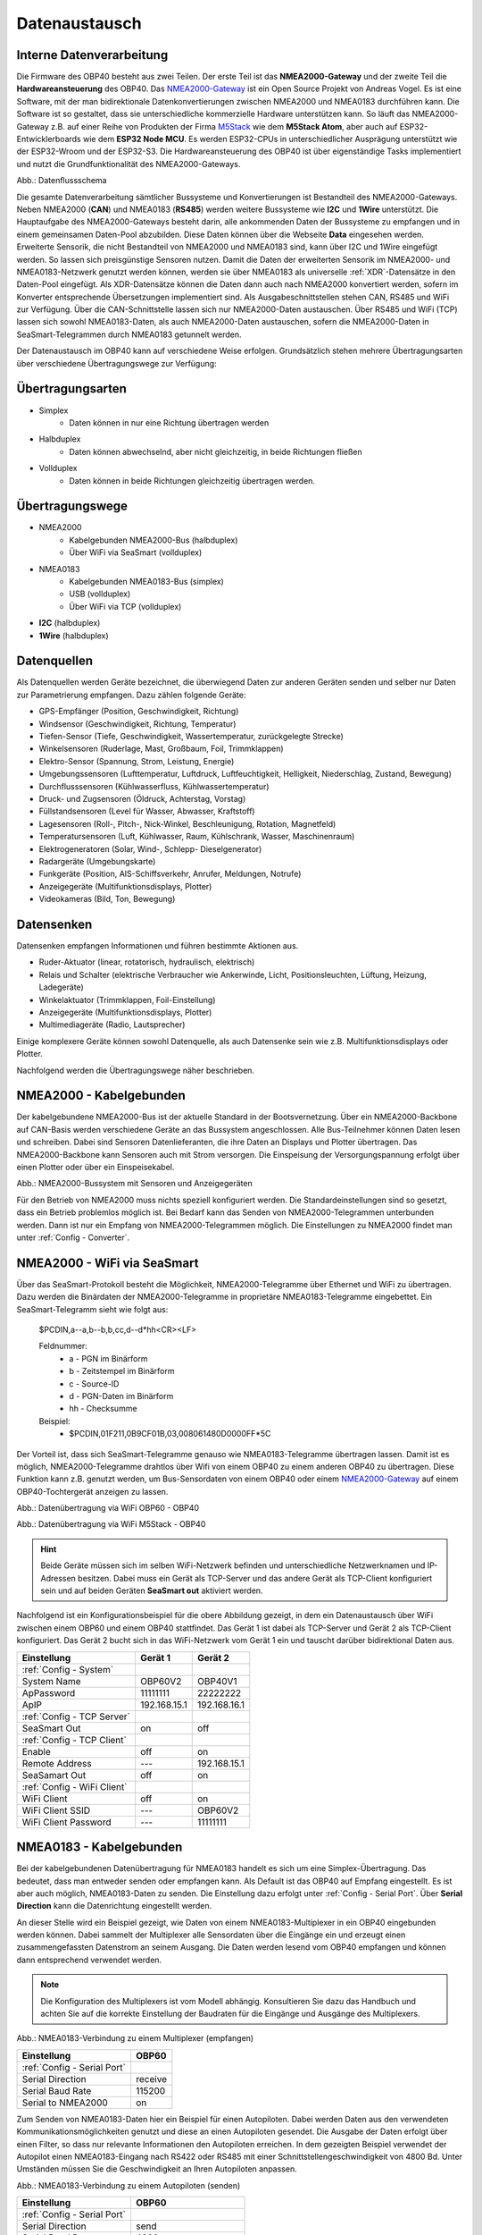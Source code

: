 .. _Datenaustausch:

Datenaustausch
==============

Interne Datenverarbeitung
-------------------------

Die Firmware des OBP40 besteht aus zwei Teilen. Der erste Teil ist das **NMEA2000-Gateway** und der zweite Teil die **Hardwareansteuerung** des OBP40. Das `NMEA2000-Gateway`_ ist ein Open Source Projekt von Andreas Vogel. Es ist eine Software, mit der man bidirektionale Datenkonvertierungen zwischen NMEA2000 und NMEA0183 durchführen kann. Die Software ist so gestaltet, dass sie unterschiedliche kommerzielle Hardware unterstützen kann. So läuft das NMEA2000-Gateway z.B. auf einer Reihe von Produkten der Firma `M5Stack`_ wie dem **M5Stack Atom**, aber auch auf ESP32-Entwicklerboards wie dem **ESP32 Node MCU**. Es werden ESP32-CPUs in unterschiedlicher Ausprägung unterstützt wie der ESP32-Wroom und der ESP32-S3. Die Hardwareansteuerung des OBP40 ist über eigenständige Tasks implementiert und nutzt die Grundfunktionalität des NMEA2000-Gateways.

.. _NMEA2000-Gateway: https://open-boat-projects.org/de/nmea2000-gateway-mit-m5stack-atom/
.. _M5Stack: https://shop.m5stack.com/collections/all-products/m5stack-atom

.. image:: ../pics/Data_Flow_Map.png
             :scale: 60%	
Abb.: Datenflussschema

Die gesamte Datenverarbeitung sämtlicher Bussysteme und Konvertierungen ist Bestandteil des NMEA2000-Gateways. Neben NMEA2000 (**CAN**) und NMEA0183 (**RS485**) werden weitere Bussysteme wie **I2C** und **1Wire** unterstützt. Die Hauptaufgabe des NMEA2000-Gateways besteht darin, alle ankommenden Daten der Bussysteme zu empfangen und in einem gemeinsamen Daten-Pool abzubilden. Diese Daten können über die Webseite **Data** eingesehen werden. Erweiterte Sensorik, die nicht Bestandteil von NMEA2000 und NMEA0183 sind, kann über I2C und 1Wire eingefügt werden. So lassen sich preisgünstige Sensoren nutzen. Damit die Daten der erweiterten Sensorik im NMEA2000- und NMEA0183-Netzwerk genutzt werden können, werden sie über NMEA0183 als universelle :ref:`XDR`-Datensätze in den Daten-Pool eingefügt. Als XDR-Datensätze können die Daten dann auch nach NMEA2000 konvertiert werden, sofern im Konverter entsprechende Übersetzungen implementiert sind. Als Ausgabeschnittstellen stehen CAN, RS485 und WiFi zur Verfügung. Über die CAN-Schnittstelle lassen sich nur NMEA2000-Daten austauschen. Über RS485 und WiFi (TCP) lassen sich sowohl NMEA0183-Daten, als auch NMEA2000-Daten austauschen, sofern die NMEA2000-Daten in SeaSmart-Telegrammen durch NMEA0183 getunnelt werden.

Der Datenaustausch im OBP40 kann auf verschiedene Weise erfolgen. Grundsätzlich stehen mehrere Übertragungsarten über verschiedene Übertragungswege zur Verfügung:

Übertragungsarten
-----------------

* Simplex
	* Daten können in nur eine Richtung übertragen werden
* Halbduplex
	* Daten können abwechselnd, aber nicht gleichzeitig, in beide Richtungen fließen
* Vollduplex
	* Daten können in beide Richtungen gleichzeitig übertragen werden. 
	
Übertragungswege
----------------

* NMEA2000
	* Kabelgebunden NMEA2000-Bus (halbduplex)
	* Über WiFi via SeaSmart (vollduplex)
* NMEA0183
	* Kabelgebunden NMEA0183-Bus (simplex)
	* USB (vollduplex)
	* Über WiFi via TCP (vollduplex)
* **I2C** (halbduplex)
* **1Wire** (halbduplex)

Datenquellen
------------

Als Datenquellen werden Geräte bezeichnet, die überwiegend Daten zur anderen Geräten senden und selber nur Daten zur Parametrierung empfangen. Dazu zählen folgende Geräte:

* GPS-Empfänger (Position, Geschwindigkeit, Richtung)
* Windsensor (Geschwindigkeit, Richtung, Temperatur)
* Tiefen-Sensor (Tiefe, Geschwindigkeit, Wassertemperatur, zurückgelegte Strecke)
* Winkelsensoren (Ruderlage, Mast, Großbaum, Foil, Trimmklappen)
* Elektro-Sensor (Spannung, Strom, Leistung, Energie)
* Umgebungssensoren (Lufttemperatur, Luftdruck, Luftfeuchtigkeit, Helligkeit, Niederschlag, Zustand, Bewegung)
* Durchflusssensoren (Kühlwasserfluss, Kühlwassertemperatur)
* Druck- und Zugsensoren (Öldruck, Achterstag, Vorstag)
* Füllstandsensoren (Level für Wasser, Abwasser, Kraftstoff)
* Lagesensoren (Roll-, Pitch-, Nick-Winkel, Beschleunigung, Rotation, Magnetfeld)
* Temperatursensoren (Luft, Kühlwasser, Raum, Kühlschrank, Wasser, Maschinenraum)
* Elektrogeneratoren (Solar, Wind-, Schlepp- Dieselgenerator)
* Radargeräte (Umgebungskarte)
* Funkgeräte (Position, AIS-Schiffsverkehr, Anrufer, Meldungen, Notrufe)
* Anzeigegeräte (Multifunktionsdisplays, Plotter)
* Videokameras (Bild, Ton, Bewegung)

Datensenken
-----------

Datensenken empfangen Informationen und führen bestimmte Aktionen aus.

* Ruder-Aktuator (linear, rotatorisch, hydraulisch, elektrisch)
* Relais und Schalter (elektrische Verbraucher wie Ankerwinde, Licht, Positionsleuchten, Lüftung, Heizung, Ladegeräte)
* Winkelaktuator (Trimmklappen, Foil-Einstellung)
* Anzeigegeräte (Multifunktionsdisplays, Plotter)
* Multimediageräte (Radio, Lautsprecher)

Einige komplexere Geräte können sowohl Datenquelle, als auch Datensenke sein wie z.B. Multifunktionsdisplays oder Plotter.

Nachfolgend werden die Übertragungswege näher beschrieben.

NMEA2000 - Kabelgebunden
------------------------

Der kabelgebundene NMEA2000-Bus ist der aktuelle Standard in der Bootsvernetzung. Über ein NMEA2000-Backbone auf CAN-Basis werden verschiedene Geräte an das Bussystem angeschlossen. Alle Bus-Teilnehmer können Daten lesen und schreiben. Dabei sind Sensoren Datenlieferanten, die ihre Daten an Displays und Plotter übertragen. Das NMEA2000-Backbone kann Sensoren auch mit Strom versorgen. Die Einspeisung der Versorgungspannung erfolgt über einen Plotter oder über ein Einspeisekabel.

.. image:: ../pics/NMEA2000_Sample_Setup_Plotter.png
             :scale: 60%	
Abb.: NMEA2000-Bussystem mit Sensoren und Anzeigegeräten

Für den Betrieb von NMEA2000 muss nichts speziell konfiguriert werden. Die Standardeinstellungen sind so gesetzt, dass ein Betrieb problemlos möglich ist. Bei Bedarf kann das Senden von NMEA2000-Telegrammen unterbunden werden. Dann ist nur ein Empfang von NMEA2000-Telegrammen möglich. Die Einstellungen zu NMEA2000 findet man unter :ref:`Config - Converter`.

NMEA2000 - WiFi via SeaSmart
----------------------------

Über das SeaSmart-Protokoll besteht die Möglichkeit, NMEA2000-Telegramme über Ethernet und WiFi zu übertragen. Dazu werden die Binärdaten der NMEA2000-Telegramme in proprietäre NMEA0183-Telegramme eingebettet. Ein SeaSmart-Telegramm sieht wie folgt aus:

    $PCDIN,a--a,b--b,b,cc,d--d*hh<CR><LF>

    Feldnummer:
	    * a - PGN im Binärform
	    * b - Zeitstempel im Binärform
	    * c - Source-ID
	    * d - PGN-Daten im Binärform
	    * hh - Checksumme

    Beispiel:	
	    * $PCDIN,01F211,0B9CF01B,03,008061480D0000FF*5C
		
Der Vorteil ist, dass sich SeaSmart-Telegramme genauso wie NMEA0183-Telegramme übertragen lassen. Damit ist es möglich, NMEA2000-Telegramme drahtlos über Wifi von einem OBP40 zu einem anderen OBP40 zu übertragen. Diese Funktion kann z.B. genutzt werden, um Bus-Sensordaten von einem OBP40 oder einem `NMEA2000-Gateway`_ auf einem OBP40-Tochtergerät anzeigen zu lassen.

.. _NMEA2000-Gateway: https://open-boat-projects.org/de/nmea2000-gateway-mit-m5stack-atom/

.. image:: ../pics/SeaSmart1.png
             :scale: 60%	
Abb.: Datenübertragung via WiFi OBP60 - OBP40

.. image:: ../pics/SeaSmart2.png
             :scale: 60%	
Abb.: Datenübertragung via WiFi M5Stack - OBP40

.. hint::
	Beide Geräte müssen sich im selben WiFi-Netzwerk befinden und unterschiedliche Netzwerknamen und IP-Adressen besitzen. Dabei muss ein Gerät als TCP-Server und das andere Gerät als TCP-Client konfiguriert sein und auf beiden Geräten **SeaSmart out** aktiviert werden.
	
Nachfolgend ist ein Konfigurationsbeispiel für die obere Abbildung gezeigt, in dem ein Datenaustausch über WiFi zwischen einem OBP60 und einem OBP40 stattfindet. Das Gerät 1 ist dabei als TCP-Server und Gerät 2 als TCP-Client konfiguriert. Das Gerät 2 bucht sich in das WiFi-Netzwerk vom Gerät 1 ein und tauscht darüber bidirektional Daten aus.

+---------------------------+---------------------+---------------------+
|Einstellung                |Gerät 1              |Gerät 2              |
+===========================+=====================+=====================+
|:ref:`Config - System`     |                     |                     |
+---------------------------+---------------------+---------------------+
|System Name                |OBP60V2              |OBP40V1              |
+---------------------------+---------------------+---------------------+
|ApPassword                 |11111111             |22222222             |
+---------------------------+---------------------+---------------------+
|ApIP                       |192.168.15.1         |192.168.16.1         |
+---------------------------+---------------------+---------------------+
|:ref:`Config - TCP Server` |                     |                     |
+---------------------------+---------------------+---------------------+
|SeaSmart Out               |on                   |off                  |
+---------------------------+---------------------+---------------------+
|:ref:`Config - TCP Client` |                     |                     |
+---------------------------+---------------------+---------------------+
|Enable                     |off                  |on                   |
+---------------------------+---------------------+---------------------+
|Remote Address             |---                  |192.168.15.1         |
+---------------------------+---------------------+---------------------+
|SeaSamart Out              |off                  |on                   |
+---------------------------+---------------------+---------------------+
|:ref:`Config - WiFi Client`|                     |                     |
+---------------------------+---------------------+---------------------+
|WiFi Client                |off                  |on                   |
+---------------------------+---------------------+---------------------+
|WiFi Client SSID           |---                  |OBP60V2              |
+---------------------------+---------------------+---------------------+
|WiFi Client Password       |---                  |11111111             |
+---------------------------+---------------------+---------------------+


NMEA0183 - Kabelgebunden
------------------------

Bei der kabelgebundenen Datenübertragung für NMEA0183 handelt es sich um eine Simplex-Übertragung. Das bedeutet, dass man entweder senden oder empfangen kann. Als Default ist das OBP40 auf Empfang eingestellt. Es ist aber auch möglich, NMEA0183-Daten zu senden. Die Einstellung dazu erfolgt unter :ref:`Config - Serial Port`. Über **Serial Direction** kann die Datenrichtung eingestellt werden.

An dieser Stelle wird ein Beispiel gezeigt, wie Daten von einem NMEA0183-Multiplexer in ein OBP40 eingebunden werden können. Dabei sammelt der Multiplexer alle Sensordaten über die Eingänge ein und erzeugt einen zusammengefassten Datenstrom an seinem Ausgang. Die Daten werden lesend vom OBP40 empfangen und können dann entsprechend verwendet werden.

.. note::
	Die Konfiguration des Multiplexers ist vom Modell abhängig. Konsultieren Sie dazu das Handbuch und achten Sie auf die korrekte Einstellung der Baudraten für die Eingänge und Ausgänge des Multiplexers.
	
.. image:: ../pics/NMEA0183_Sample_Setup_Multiplexer_2.png
             :scale: 40%
Abb.: NMEA0183-Verbindung zu einem Multiplexer (empfangen)

+---------------------------+---------------------+
|Einstellung                |OBP60                |
+===========================+=====================+
|:ref:`Config - Serial Port`|                     |
+---------------------------+---------------------+
|Serial Direction           |receive              |
+---------------------------+---------------------+
|Serial Baud Rate           |115200               |
+---------------------------+---------------------+
|Serial to NMEA2000         |on                   |
+---------------------------+---------------------+

Zum Senden von NMEA0183-Daten hier ein Beispiel für einen Autopiloten. Dabei werden Daten aus den verwendeten Kommunikationsmöglichkeiten genutzt und diese an einen Autopiloten gesendet. Die Ausgabe der Daten erfolgt über einen Filter, so dass nur relevante Informationen den Autopiloten erreichen. In dem gezeigten Beispiel verwendet der Autopilot einen NMEA0183-Eingang nach RS422 oder RS485 mit einer Schnittstellengeschwindigkeit von 4800 Bd. Unter Umständen müssen Sie die Geschwindigkeit an Ihren Autopiloten anpassen.

.. image:: ../pics/NMEA0183_Sample_Setup_Autopilot.png
             :scale: 40%
Abb.: NMEA0183-Verbindung zu einem Autopiloten (senden)

+---------------------------+---------------------+
|Einstellung                |OBP60                |
+===========================+=====================+
|:ref:`Config - Serial Port`|                     |
+---------------------------+---------------------+
|Serial Direction           |send                 |
+---------------------------+---------------------+
|Serial Baud Rate           |4800                 |
+---------------------------+---------------------+
|Serial to NMEA2000         |on                   |
+---------------------------+---------------------+
|Serial Read Filter         |---                  |
+---------------------------+---------------------+
|Serial Write Filter        |XTE,XDR,RMB,RMC,ROT  |
+---------------------------+---------------------+

An den Autopiloten werden nur die NMEA0183-Telegramme **XTE**, **XDR**, **RMB**, **RMC** und **ROT** gesendet.

.. note::
	Prüfen Sie in der Dokumentation des Autopiloten, ob die übermittelten NMEA0183-Telegramme zur Navigation verwendet werden können und ausreichend sind. In einigen Fällen kann es sein, dass der Autopilot andere Telegramme zur Kursregelung benutzt. In dem Fall kann der Autopilot nicht angesteuert werden.

NMEA0183 - USB
--------------

NMEA0183-Telegramme lassen sich auch über USB vollduplex übertragen. Das bedeutet, dass Daten gleichzeitig gesendet und empfangen werden können. Den USB-Port für die Datenübertragung findet man auf der Rückseite des OBP40 unterhalb des Steckverbinders **CN2**. Er ist als USB-C ausgeführt. Die USB-Schnittstelle im OBP40 ist als serielles RS232 Device implementiert und unterstützt die Übertragungsgeschwindigkeiten 1.200...460.800 Bd. Die Defaulteinstellung für die Datenübertragung ist auf 115.200 Bd eingestellt und sollte für die meisten Anwendungen ausreichend schnell sein. Die Daten werden ausschließlich als NMEA0183-Daten über USB übertragen.

Als mögliche Endpunkte könnte folgende Hardware verwendet werden:

* Raspberry Pi 3, 3B, 4B, 5
* Android Autoradio
* Laptop
* PC

Die NMEA0183-Daten lassen sich in unterschiedliche Software einbinden wie:

* AvNav
* OpenPlotter
* OpenCPN
* BBN
* SignalK
* qtVlm
* Navionics
* WinGPS
* NMEA Simulator

Für alle oben aufgeführten Endpunkte sind folgende Einstellungen im OBP40 vorzunehmen. Dabei werden NMEA0183-Daten auf der USB-Schnittstelle empfangen und gesendet und gleichzeitig nach NMEA2000 bidirektional konvertiert. 
 
+-------------------------+---------------------+
|Einstellung              |OBP40                |
+=========================+=====================+
|:ref:`Config - System`   |                     |
+-------------------------+---------------------+
|Log Level                |off                  |
+-------------------------+---------------------+
|:ref:`Config - USB Port` |                     |
+-------------------------+---------------------+
|USB Mode                 |nmea0183             |
+-------------------------+---------------------+
|USB Baud Rate            |115200               |
+-------------------------+---------------------+
|NMEA to USB              |on                   |
+-------------------------+---------------------+
|NMEA from USB            |on                   |
+-------------------------+---------------------+
|USB to NMEA2000          |on                   |
+-------------------------+---------------------+

.. hint::
	Achten Sie darauf, dass der **Log Level** auf ``off`` gestellt ist. Anderenfalls kann es sonst zu Störungen in der Kommunikation kommen, da Logging-Ausgaben in den Datenstrom eingespeist werden, die ebenfalls über USB-C ausgegeben werden.
	
NMEA0183 - WLAN
------------------------

Mit dem TCP Client könenn (ähnlich wie bei der Übertragung per USB) NMEA0183-Telegramme z.B. von einem Raspberry Pi mit OpenPlotter bzw. SignalK empfangen werden.
Dazu muss der TCP-Client entsprechend konfiguriert sein.
:ref:`Config - WiFi Client`

Konfigurationsbeispiele
------------------------
Nachfolgend sind einige Konfigurationsbeispiele aufgeführt. Es wird gezeigt, wie die weitere Konfiguration auf dem System erfolgt.

Beispiel AVnav auf Raspberry Pi
^^^^^^^^^^^^^^^^^^^^^^^^^^^^^^^

Dieses Beispiel zeigt die Einbindung eines OBP40 über USB in AvNav, das auf einem Rasberry Pi läuft. Dabei werden NMEA2000 Busdaten ausgelesen und nach NMEA0183 übertragen. Die Anbindung erfolgt direkt in AvNav als Device und die Daten stehen dann der Anwendung zu Verfügung. In diesem Fall wird das AvNav-Image benutzt. Wer AvNav unter OpenPlotter als Plugin benutzt, sollte dem **Konfigurationsbeispiel OpenPlotter auf Raspberry Pi** folgten.

Zur Verbindung des OBP40 und den Raspberry Pi über benötigen Sie ein **USB-C zu USB-A Kabel**. Am Raspberry Pi können Sie jeden beliebigen USB-A-Port verwenden.

.. hint::
	Es ist ratsam, die schwarzen USB-A-Ports am Raspberry zu nutzen, da das OBP40 nur USB 1.1 unterstützt und dadurch die leistungsfähigeren USB 3.0-Ports frei bleiben und anderweitig genutzt werden können. Versorgen Sie auf jeden Fall das OBP40 zusätzlich mit 12V, da der Raspberry Pi zu wenig Strom an seinen USB-Ports liefert.
	
.. image:: ../pics/OBP40_USB_Connection_Raspi.png
             :scale: 40%	
Abb.: Verbindung OBP40 - Raspberry Pi
	
.. warning::
    Verwenden Sie zur Verbindung des OBP40 mit dem Raspberry Pi nur hochwertige geschirmte USB-C-Kabel. Die Länge sollte 1,5 m nicht überschreiten, damit die Signalpegel nicht zu stark reduziert werden und eine hohe Übertragungsrate möglich ist. Bei Überbrückung größerer Längen verwenden sie aktive USB-Verlängerungskabel

.. image:: ../pics/USB_Activ_Repeater.png
             :scale: 40%	
Abb.: Aktive USB-Verlängerung für 5 m

.. image:: ../pics/AVnav_Start_Page.png
             :scale: 50%	
Abb.: AvNav Startseite

Unter AvNav kicken Sie auf der Startseite oben rechts das Symbol mit den 3 Strichen.

.. image:: ../pics/AVnav_Server_Status_Icon.png

Sie gelangen dann auf die Seite zum Serverstatus. 

.. image:: ../pics/AvNav_Server_Status_USBSerialReader_1.png
             :scale: 50%	
Abb.: Server-Status ohne OBP40

AvNav ist so eingerichtet, dass es automatisch alle seriellen USB-Geräte erkennen kann und automatisch zuordnet. Sowohl das Gerät, als auch die Übertragungsrate werden erkannt. Verschaffen Sie sich als erstes einen Überblick, welche Geräte bereits mit USB verbunden sind. Im oberen Bild sehen Sie unter Punkt **[3] USBSerialReader** alle aktuell erkannten und zugeordneten Geräte. In unserem Fall ist bereits ein GPS-Stick an USB angeschlossen. Das Gerät ist der Schnittstelle **/dev/ttyACM0** zugeordnet und arbeitet mit einer Übertragungsrate von 38.400 Bd. 

.. image:: ../pics/AVnav_Server_Status_USBSerialReader_2.png
             :scale: 50%	
Abb.: Server-Status mit OBP40 (noch nicht konfiguriert) 

Wenn man das OBP40 mit dem Raspberry Pi über USB verbindet, sieht man im oberen Bild unter Punkt 3 ein neu hinzugefügtes Gerät **/dev/ttyACM1**. Es handelt sich dabei um das OBP40. Die Schnittstellengeschwindigkeit ist aber noch nicht korrekt eingestellt.

Wenn Sie auf das Stiftsymbol hinter der Zeile mit dem Eintrag **/dev/ttyACM1** klicken, können die Einstellungen zum Gerät vorgenommen werden. Folgende Werte sind anzupassen:

    * **Baud** ``115200``
    * **Type** ``combined``
    * **Name** ``OBP40V2``
    
.. image:: ../pics/AVnav_Edit_Handler.png
             :scale: 50%	
Abb.: Einstellungen für das OBP40

Durch die Änderung des Typs von ``read`` auf ``combined`` ist eine bidirektionale Kommunikation über USB mit einer Übertragungsgeschwindigkeit von 115200 Bd möglich. Das OBP40 ist nun mit AvNav verbunden. Solange Sie die selben USB-Ports verwenden, werden nach jedem Neustart des Systems die USB-Geräte korrekt zugeordnet und die Übertragungsgeschwindigkeit richtig eingestellt.

.. image:: ../pics/AvNav_Server_Status_USBSerialReader_3.png
             :scale: 50%	
Abb.: Server-Status mit OBP40 (korrekt konfiguriert)
    

Beispiel AvNav auf Android-Autoradio
^^^^^^^^^^^^^^^^^^^^^^^^^^^^^^^^^^^^

.. image:: ../pics/OBP40_USB_Connection_Radio_AVnav.png
             :scale: 60%	
Abb.: Verbindung OBP40 - Android Autoradio AvNav

In diesem Beispiel wird gezeigt, wie man Busdaten in ein Android-Radio einspeisen kann, um die Daten dort in AvNav nutzen zu können. Für die Datenübertragung zum Android-Autoradio benötigen Sie ein **USB-C zu USB-A Kabel**, sofern eine passende Adapterbuchse zur Verfügung steht. In einigen Situation müssen Sie die USB-Kabel direkt über spezielle Stecker am Autoradio anschließen. Konsultieren Sie dazu das Handbuch zum Android-Autoradio und stellen Sie die USB-Verbindung wie gefordert her.

.. warning::
    Verwenden Sie zur Verbindung des OBP40 mit dem Android Autoradio nur hochwertige geschirmte USB-C-Kabel. Die Länge sollte 1,5 m nicht überschreiten, damit die Signalpegel nicht zu stark reduziert werden und eine hohe Übertragungsrate möglich ist. Bei Überbrückung größerer Längen verwenden sie aktive USB-Verlängerungskabel.

.. image:: ../pics/USB_Activ_Repeater.png
             :scale: 40%	
Abb.: Aktive USB-Verlängerung für 5 m

.. hint::
    Die Konfiguration von AvNav für Android läuft in einigen Schritten verschieden zur Server-Version von AvNav auf einem Rasberry Pi ab. Beachten Sie, dass es unter Android keine automatische Konfiguration von seriellen USB-Devices gibt. USB-Geräte müssen hier immer manuell hinzugefügt werden. 

.. image:: ../pics/Android_Start_Page.jpg
             :scale: 40%	
Abb.: Startseite AvNav für Android

Unter AvNav kicken Sie auf der Startseite oben rechts das Symbol mit den 3 Strichen.

.. image:: ../pics/AVnav_Server_Status_Icon.png

Sie gelangen dann auf die Seite zum Serverstatus. Dort können Sie über das Plus-Symbol weitere Verbindungen zum AvNavServer einrichten.

.. image:: ../pics/AVnav_Add_Icon.png

Für die bidirektionale Kommunikation über USB wählen Sie **UsbConnection**.

.. image:: ../pics/Android_Select_Handler.jpg
             :scale: 40%	
Abb.: Verbindungstypen

Unter **Device** wählen Sie die serielle Verbindung aus, unter der das OBP40 mit dem Raspberry Pi verbunden ist (``/dev/bus/usb/001/003``). Als Schnittstellengeschwindigkeit wird ``115200 Bd`` eingestellt. Um nicht nur Daten senden, sondern auch empfangen zu können, aktivieren Sie **SendOut**.

.. image:: ../pics/Android_Add_Handler.jpg
             :scale: 40%	
Abb.: Einstellungen zur USB-Verbindung

Nach der Übernahme aller Daten ist die neue Verbindung im Server-Status zu sehen.

.. image:: ../pics/Android_Server_Status_2.jpg
             :scale: 40%	
Abb.: Server-Status


Beispiel SignalK auf Raspberry Pi
^^^^^^^^^^^^^^^^^^^^^^^^^^^^^^^^^

SignalK kann die verfügbaren Daten im NMEA0183-Format über das WiFi-Netzwerk verteilen. Ein Vorteil dieser Varriante ist, dass kein Datenkabel zum OBP40 benötigt wird, sondern nur der Raspberry und das OBP40 im selben WLAN angemeldet sein müssen. Hierfür muss in SignalK unter Server  ``Settings  NMEA 0183 over TCP (10110)`` aktiviert sein.

.. image:: ../pics/SignalK_server.png
             :scale: 40%	
Abb.: SignalK Server

 Außerdem muss das signalk-to-nmea0183 Plugin installert und aktiviert sein, in dessen Konfiguration ausgewählt werden kann, welche NMEA0183-Daten ausgegeben werden sollen.  

.. image:: ../pics/SignalK_plugin.png
             :scale: 40%	
Abb.: SignalK Plungin

.. image:: ../pics/SignalK_data.png
             :scale: 40%	
Abb.: SignalK Plungin Konfigurationsbeispiel

.. note::
Um diese Funkioanlität zu testen, kann man sich auf dem Raspberry Pi mit folgendem Kommando in einem Terminal den Datenstrom anzeigen lassen: ``nc localhost 10110``  

Die so bereitgestellten Daten könenn mit dem :ref:`Config - WiFi Client` des OBP40 abgerufen werden und stehen dann auf der Seite Data und zur Anzeige in den einzelnen Seiten ausgewählt werden.


Beispiel OpenPlotter auf Raspberry Pi
^^^^^^^^^^^^^^^^^^^^^^^^^^^^^^^^^^^^^
OpenPlotter stellt alle verfügbaren Daten über SignalK zur Verfügung. Von dort könenn die Daten im NMEA0183-Format mit dem TCP-Client abgerufen werden, oder mit dem signalk-to-nmea2000 Plugin übertragen werden. 

Beispiel Navionics auf Android-Autoradio
^^^^^^^^^^^^^^^^^^^^^^^^^^^^^^^^^^^^^^^^

.. image:: ../pics/OBP40_USB_Connection_Radio_Navionics.png
             :scale: 60%	
Abb.: Verbindung OBP40 - Android Autoradio Navionics

In dem Beispiel wird gezeigt, wie man Busdaten in ein Android-Radio einspeisen kann, um die Daten in Navionics nutzen zu können. Für die Datenübertragung zum Android-Autoradio benötigen Sie ein **USB-C zu USB-A Kabel**, sofern eine passende Adapterbuchse zur Verfügung steht. In einigen Situation müssen Sie die USB-Kabel direkt über spezielle Stecker am Autoradio anschließen. Konsultieren Sie dazu das Handbuch zum Android-Autoradio und stellen Sie die USB-Verbindung wie gefordert her.

.. note::
	Bedingt durch die Navigationssoftware können nicht alle Busdaten in Navionics verwendet werden. Aktuell lassen sich nur einige Daten nutzen. Die nachfolgende Liste zeigt die derzeitig verarbeitbaren NMEA0183 Sentences.
	
* **AIVDM** (AIS-Daten)
* **AIVDO** (AIS-Daten)
* **DBT**  (Tiefe unter Sensor)
* **DPT**  (Korrigierte Tiefe)
* **GGA**  (Position)
* **GLL**  (Position)
* **RMC**  (Notwendige minimale Navigationsdaten - Zeit, Position, Kurs, Speed)
* **VTG**  (Kurs und Speed über Grund)
* **ZDA**  (Uhrzeit und Datum)

I2C-Bus
-------

Beispiel I2C Ruderlagensensor
^^^^^^^^^^^^^^^^^^^^^^^^^^^^^

Es wird an dieser Stelle gezeigt, wie man einen I2C-Winkelsensor als Ruderlagensensor am I2C-Bus benutzt. Grundsätzlich kann der Winkelsensor für folgende Winkelmessungen benutzt werden:

* Ruderlage
* Windrichtung
* Mastausrichtung bei drehbaren Masten
* Kielneigung
* Winkelsensor für Trimmklappen oder Foils
* Großbaum

Als I2C-Winkelsensor wird eine kleine Platine mit einem AS5600 verwendet, die auf Adresse 0x36 angesprochen werden kann. Der AS5600 ist ein magnetischer Winkelsensor, der die Ausrichtung eines Magnetfeldes erkennt. Über einen diametralen Magneten, dessen Magnetfeld in der Scheibenebene geteilt und mit der Ruderachse verbunden ist, kann der Ruderausschlag gemessen werden. Der Magnet entspricht dabei der Drehachse des Ruders.

.. image:: ../pics/I2C_Sample_Setup_AS5600.png
             :scale: 50%
Abb.: I2C-Anbindung magnetischer Winkelmesser AS5600

.. note::
	Bedenken Sie, dass nur ein AS5600 als Winkelmesser verwendet werden kann, da die I2C-Adresse nicht änderbar ist. Das Verbindungskabel sollte ein geschirmtes Kabel sein und eine Länge von 10 m nicht überschreiten.
	
Folgende Einstellungen sind im OBP60 vorzunehmen.

+----------------------------+---------------------+
|Einstellung                 |OBP60                |
+============================+=====================+
|:ref:`Config - OBP Hardware`|                     |
+----------------------------+---------------------+
|Rot. Sensor                 |AS5600               |
+----------------------------+---------------------+
|Rot. Function               |Rudder               |
+----------------------------+---------------------+
|Rot. Offset                 |0                    |
+----------------------------+---------------------+

Je nach Erfordernissen muss noch der Offset über **Rot. Offset** eingestellt werden.


1Wire-Bus
---------

Über den 1Wire-Buss lassen sich bis zu 8 Temperatursensoren des Typs DS18B20 anschließen. Damit können Temperaturen im Bereich von -55°C bis 125°C an verschiedenen Stellen im Boot gemessen werden. Die Sensoren gibt es als elektronisches Bauteil in Transistorform (TO-92) oder in einer wasserdichten Metallhülse mit Kabel. Die letztere Variante eignet sich am besten im Marinebereich.

.. image:: ../pics/DS18B20.png
             :scale: 50%
Abb.: DS18B20 TO-92

.. image:: ../pics/DS18B20_waterproof.png
             :scale: 50%
Abb.: DS18B20 Wasserdicht

Wenn Sie im Boot an verschiedenen Stellen Temperaturen messen möchten, erstellen Sie sich ein Backbone mit Abzweigdosen und schließen die Sensoren an den Abzweigdosen an. So entstehen im 1Wire-Bussystem nicht ungewollt lange Stichleitungen.

Konfigurationsbeispiel 1Wire
^^^^^^^^^^^^^^^^^^^^^^^^^^^^

Im unteren Bild ist eine Schaltung zu sehen, in der 4 DS18B20 verwendet werden. Die Sensoren sind dabei über einen Spannungswandler LM7805 direkt versorgt. Diese Schaltung funktioniert für alle Sensoren, die am Markt erhältlich sind.

.. image:: ../pics/DS18B20_Direct_Supply.png
             :scale: 50%
Abb.: 1Wire-Anbindung von externen Temperatur-Sensoren (direkt versorgt)

+----------------------------+---------------------+
|Einstellung                 |OBP60                |
+============================+=====================+
|:ref:`Config - OBP Hardware`|                     |
+----------------------------+---------------------+
|Temp. Sensor                |DS18B20              |
+----------------------------+---------------------+

